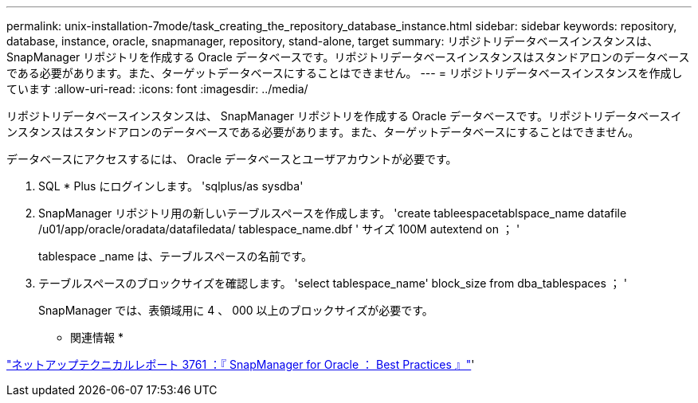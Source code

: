 ---
permalink: unix-installation-7mode/task_creating_the_repository_database_instance.html 
sidebar: sidebar 
keywords: repository, database, instance, oracle, snapmanager, repository, stand-alone, target 
summary: リポジトリデータベースインスタンスは、 SnapManager リポジトリを作成する Oracle データベースです。リポジトリデータベースインスタンスはスタンドアロンのデータベースである必要があります。また、ターゲットデータベースにすることはできません。 
---
= リポジトリデータベースインスタンスを作成しています
:allow-uri-read: 
:icons: font
:imagesdir: ../media/


[role="lead"]
リポジトリデータベースインスタンスは、 SnapManager リポジトリを作成する Oracle データベースです。リポジトリデータベースインスタンスはスタンドアロンのデータベースである必要があります。また、ターゲットデータベースにすることはできません。

データベースにアクセスするには、 Oracle データベースとユーザアカウントが必要です。

. SQL * Plus にログインします。 'sqlplus/as sysdba'
. SnapManager リポジトリ用の新しいテーブルスペースを作成します。 'create tableespacetablspace_name datafile /u01/app/oracle/oradata/datafiledata/ tablespace_name.dbf ' サイズ 100M autextend on ； '
+
tablespace _name は、テーブルスペースの名前です。

. テーブルスペースのブロックサイズを確認します。 'select tablespace_name' block_size from dba_tablespaces ； '
+
SnapManager では、表領域用に 4 、 000 以上のブロックサイズが必要です。



* 関連情報 *

http://www.netapp.com/us/media/tr-3761.pdf["ネットアップテクニカルレポート 3761 ：『 SnapManager for Oracle ： Best Practices 』"]'
